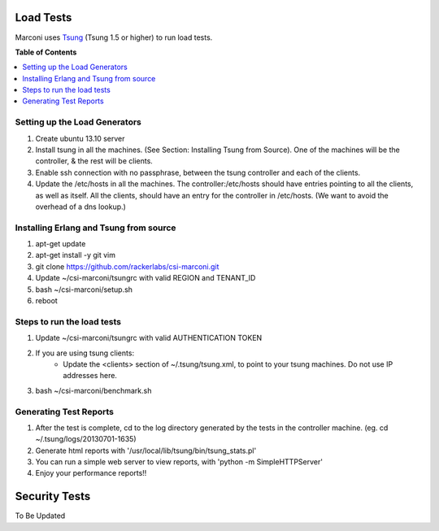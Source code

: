 ==========
Load Tests
==========

Marconi uses `Tsung`_ (Tsung 1.5 or higher) to run load tests.

**Table of Contents**

.. contents::
    :local:
    :depth: 2
    :backlinks: none


------------------------------
Setting up the Load Generators
------------------------------

#. Create ubuntu 13.10 server
#. Install tsung in all the machines. (See Section: Installing Tsung from Source).
   One of the machines will be the controller, & the rest will be clients.
#. Enable ssh connection with no passphrase, between the tsung controller and each of the clients.
#. Update the /etc/hosts in all the machines. The controller:/etc/hosts should have entries pointing to all the clients, as well as itself.
   All the clients, should have an entry for the controller in /etc/hosts. 
   (We want to avoid the overhead of a dns lookup.)

---------------------------------------
Installing Erlang and Tsung from source
---------------------------------------

#. apt-get update
#. apt-get install -y git vim
#. git clone https://github.com/rackerlabs/csi-marconi.git 
#. Update ~/csi-marconi/tsungrc with valid REGION and TENANT_ID 
#. bash ~/csi-marconi/setup.sh
#. reboot

---------------------------
Steps to run the load tests
---------------------------

#. Update ~/csi-marconi/tsungrc with valid AUTHENTICATION TOKEN
#. If you are using tsung clients:
    * Update the <clients> section of ~/.tsung/tsung.xml, to point to your tsung machines. Do not use IP addresses here.
#. bash ~/csi-marconi/benchmark.sh

-----------------------
Generating Test Reports
-----------------------

#. After the test is complete, cd to the log directory generated by the tests in the controller machine.
   (eg. cd ~/.tsung/logs/20130701-1635)
#. Generate html reports with '/usr/local/lib/tsung/bin/tsung_stats.pl'
#. You can run a simple web server to view reports, with 'python -m SimpleHTTPServer'
#. Enjoy your performance reports!!


==============
Security Tests
==============

To Be Updated

.. _`Tsung` : http://tsung.erlang-projects.org/
